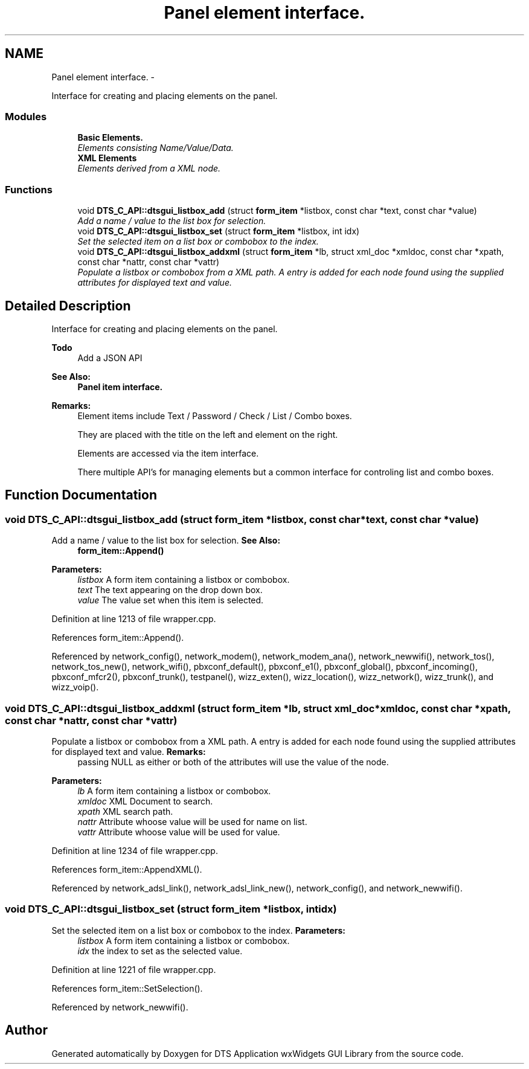 .TH "Panel element interface." 3 "Fri Oct 11 2013" "Version 0.00" "DTS Application wxWidgets GUI Library" \" -*- nroff -*-
.ad l
.nh
.SH NAME
Panel element interface. \- 
.PP
Interface for creating and placing elements on the panel\&.  

.SS "Modules"

.in +1c
.ti -1c
.RI "\fBBasic Elements\&.\fP"
.br
.RI "\fIElements consisting Name/Value/Data\&. \fP"
.ti -1c
.RI "\fBXML Elements\fP"
.br
.RI "\fIElements derived from a XML node\&. \fP"
.in -1c
.SS "Functions"

.in +1c
.ti -1c
.RI "void \fBDTS_C_API::dtsgui_listbox_add\fP (struct \fBform_item\fP *listbox, const char *text, const char *value)"
.br
.RI "\fIAdd a name / value to the list box for selection\&. \fP"
.ti -1c
.RI "void \fBDTS_C_API::dtsgui_listbox_set\fP (struct \fBform_item\fP *listbox, int idx)"
.br
.RI "\fISet the selected item on a list box or combobox to the index\&. \fP"
.ti -1c
.RI "void \fBDTS_C_API::dtsgui_listbox_addxml\fP (struct \fBform_item\fP *lb, struct xml_doc *xmldoc, const char *xpath, const char *nattr, const char *vattr)"
.br
.RI "\fIPopulate a listbox or combobox from a XML path\&. A entry is added for each node found using the supplied attributes for displayed text and value\&. \fP"
.in -1c
.SH "Detailed Description"
.PP 
Interface for creating and placing elements on the panel\&. 

\fBTodo\fP
.RS 4
Add a JSON API 
.RE
.PP
\fBSee Also:\fP
.RS 4
\fBPanel item interface\&.\fP 
.RE
.PP
\fBRemarks:\fP
.RS 4
Element items include Text / Password / Check / List / Combo boxes\&. 
.PP
They are placed with the title on the left and element on the right\&. 
.PP
Elements are accessed via the item interface\&. 
.PP
There multiple API's for managing elements but a common interface for controling list and combo boxes\&. 
.RE
.PP

.SH "Function Documentation"
.PP 
.SS "void DTS_C_API::dtsgui_listbox_add (struct \fBform_item\fP *listbox, const char *text, const char *value)"

.PP
Add a name / value to the list box for selection\&. \fBSee Also:\fP
.RS 4
\fBform_item::Append()\fP 
.RE
.PP
\fBParameters:\fP
.RS 4
\fIlistbox\fP A form item containing a listbox or combobox\&. 
.br
\fItext\fP The text appearing on the drop down box\&. 
.br
\fIvalue\fP The value set when this item is selected\&. 
.RE
.PP

.PP
Definition at line 1213 of file wrapper\&.cpp\&.
.PP
References form_item::Append()\&.
.PP
Referenced by network_config(), network_modem(), network_modem_ana(), network_newwifi(), network_tos(), network_tos_new(), network_wifi(), pbxconf_default(), pbxconf_e1(), pbxconf_global(), pbxconf_incoming(), pbxconf_mfcr2(), pbxconf_trunk(), testpanel(), wizz_exten(), wizz_location(), wizz_network(), wizz_trunk(), and wizz_voip()\&.
.SS "void DTS_C_API::dtsgui_listbox_addxml (struct \fBform_item\fP *lb, struct xml_doc *xmldoc, const char *xpath, const char *nattr, const char *vattr)"

.PP
Populate a listbox or combobox from a XML path\&. A entry is added for each node found using the supplied attributes for displayed text and value\&. \fBRemarks:\fP
.RS 4
passing NULL as either or both of the attributes will use the value of the node\&. 
.RE
.PP
\fBParameters:\fP
.RS 4
\fIlb\fP A form item containing a listbox or combobox\&. 
.br
\fIxmldoc\fP XML Document to search\&. 
.br
\fIxpath\fP XML search path\&. 
.br
\fInattr\fP Attribute whoose value will be used for name on list\&. 
.br
\fIvattr\fP Attribute whoose value will be used for value\&. 
.RE
.PP

.PP
Definition at line 1234 of file wrapper\&.cpp\&.
.PP
References form_item::AppendXML()\&.
.PP
Referenced by network_adsl_link(), network_adsl_link_new(), network_config(), and network_newwifi()\&.
.SS "void DTS_C_API::dtsgui_listbox_set (struct \fBform_item\fP *listbox, intidx)"

.PP
Set the selected item on a list box or combobox to the index\&. \fBParameters:\fP
.RS 4
\fIlistbox\fP A form item containing a listbox or combobox\&. 
.br
\fIidx\fP the index to set as the selected value\&. 
.RE
.PP

.PP
Definition at line 1221 of file wrapper\&.cpp\&.
.PP
References form_item::SetSelection()\&.
.PP
Referenced by network_newwifi()\&.
.SH "Author"
.PP 
Generated automatically by Doxygen for DTS Application wxWidgets GUI Library from the source code\&.
